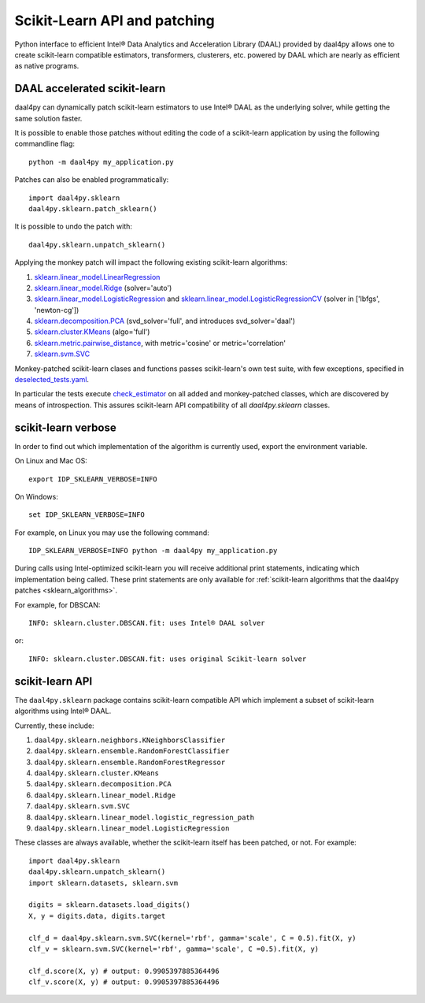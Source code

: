.. _sklearn:

#############################
Scikit-Learn API and patching
#############################

Python interface to efficient Intel® Data Analytics and Acceleration Library
(DAAL) provided by daal4py allows one to create scikit-learn compatible
estimators, transformers, clusterers, etc. powered by DAAL which are nearly as
efficient as native programs.

.. _sklearn_patches:

DAAL accelerated scikit-learn
------------------------------

daal4py can dynamically patch scikit-learn estimators to use Intel® DAAL as the
underlying solver, while getting the same solution faster.

It is possible to enable those patches without editing the code of a
scikit-learn application by using the following commandline flag::

    python -m daal4py my_application.py

Patches can also be enabled programmatically::

    import daal4py.sklearn
    daal4py.sklearn.patch_sklearn()

It is possible to undo the patch with::

    daal4py.sklearn.unpatch_sklearn()

.. _sklearn_algorithms:

Applying the monkey patch will impact the following existing scikit-learn
algorithms:

1. `sklearn.linear_model.LinearRegression <https://scikit-learn.org/stable/modules/generated/sklearn.linear_model.LinearRegression.html>`__
2. `sklearn.linear_model.Ridge <https://scikit-learn.org/stable/modules/generated/sklearn.linear_model.Ridge.html>`__ (solver='auto')
3. `sklearn.linear_model.LogisticRegression <https://scikit-learn.org/stable/modules/generated/sklearn.linear_model.LogisticRegression.html>`__ and `sklearn.linear_model.LogisticRegressionCV <https://scikit-learn.org/stable/modules/generated/sklearn.linear_model.LogisticRegressionCV.html>`__ (solver in ['lbfgs', 'newton-cg'])
4. `sklearn.decomposition.PCA <https://scikit-learn.org/stable/modules/generated/sklearn.decomposition.PCA.html>`__ (svd_solver='full', and introduces svd_solver='daal')
5. `sklearn.cluster.KMeans <https://scikit-learn.org/stable/modules/generated/sklearn.cluster.KMeans.html>`__ (algo='full')
6. `sklearn.metric.pairwise_distance <https://scikit-learn.org/stable/modules/generated/sklearn.metrics.pairwise_distances.html>`__, with metric='cosine' or metric='correlation'
7. `sklearn.svm.SVC <https://scikit-learn.org/stable/modules/generated/sklearn.svm.SVC.html>`__

Monkey-patched scikit-learn clases and functions passes scikit-learn's own test
suite, with few exceptions, specified in `deselected_tests.yaml
<https://github.com/IntelPython/daal4py/blob/master/deselected_tests.yaml>`__.

In particular the tests execute `check_estimator
<https://scikit-learn.org/stable/modules/generated/sklearn.utils.estimator_checks.check_estimator.html>`__
on all added and monkey-patched classes, which are discovered by means of
introspection. This assures scikit-learn API compatibility of all
`daal4py.sklearn` classes.

.. _sklearn_verbose:

scikit-learn verbose
----------------

In order to find out which implementation of the algorithm is currently used,
export the environment variable.

On Linux and Mac OS::

    export IDP_SKLEARN_VERBOSE=INFO

On Windows::

    set IDP_SKLEARN_VERBOSE=INFO

For example, on Linux you may use the following command::

    IDP_SKLEARN_VERBOSE=INFO python -m daal4py my_application.py

During calls using Intel-optimized scikit-learn you will receive additional print statements,
indicating which implementation being called.
These print statements are only available for :ref:`scikit-learn algorithms that the daal4py patches <sklearn_algorithms>`.

For example, for DBSCAN::

    INFO: sklearn.cluster.DBSCAN.fit: uses Intel® DAAL solver

or::

    INFO: sklearn.cluster.DBSCAN.fit: uses original Scikit-learn solver



.. _sklearn_api:

scikit-learn API
----------------

The ``daal4py.sklearn`` package contains scikit-learn compatible API which
implement a subset of scikit-learn algorithms using Intel® DAAL.

Currently, these include:

1. ``daal4py.sklearn.neighbors.KNeighborsClassifier``
2. ``daal4py.sklearn.ensemble.RandomForestClassifier``
3. ``daal4py.sklearn.ensemble.RandomForestRegressor``
4. ``daal4py.sklearn.cluster.KMeans``
5. ``daal4py.sklearn.decomposition.PCA``
6. ``daal4py.sklearn.linear_model.Ridge``
7. ``daal4py.sklearn.svm.SVC``
8. ``daal4py.sklearn.linear_model.logistic_regression_path``
9. ``daal4py.sklearn.linear_model.LogisticRegression``

These classes are always available, whether the scikit-learn itself has been
patched, or not. For example::

    import daal4py.sklearn
    daal4py.sklearn.unpatch_sklearn()
    import sklearn.datasets, sklearn.svm

    digits = sklearn.datasets.load_digits()
    X, y = digits.data, digits.target

    clf_d = daal4py.sklearn.svm.SVC(kernel='rbf', gamma='scale', C = 0.5).fit(X, y)
    clf_v = sklearn.svm.SVC(kernel='rbf', gamma='scale', C =0.5).fit(X, y)

    clf_d.score(X, y) # output: 0.9905397885364496
    clf_v.score(X, y) # output: 0.9905397885364496
